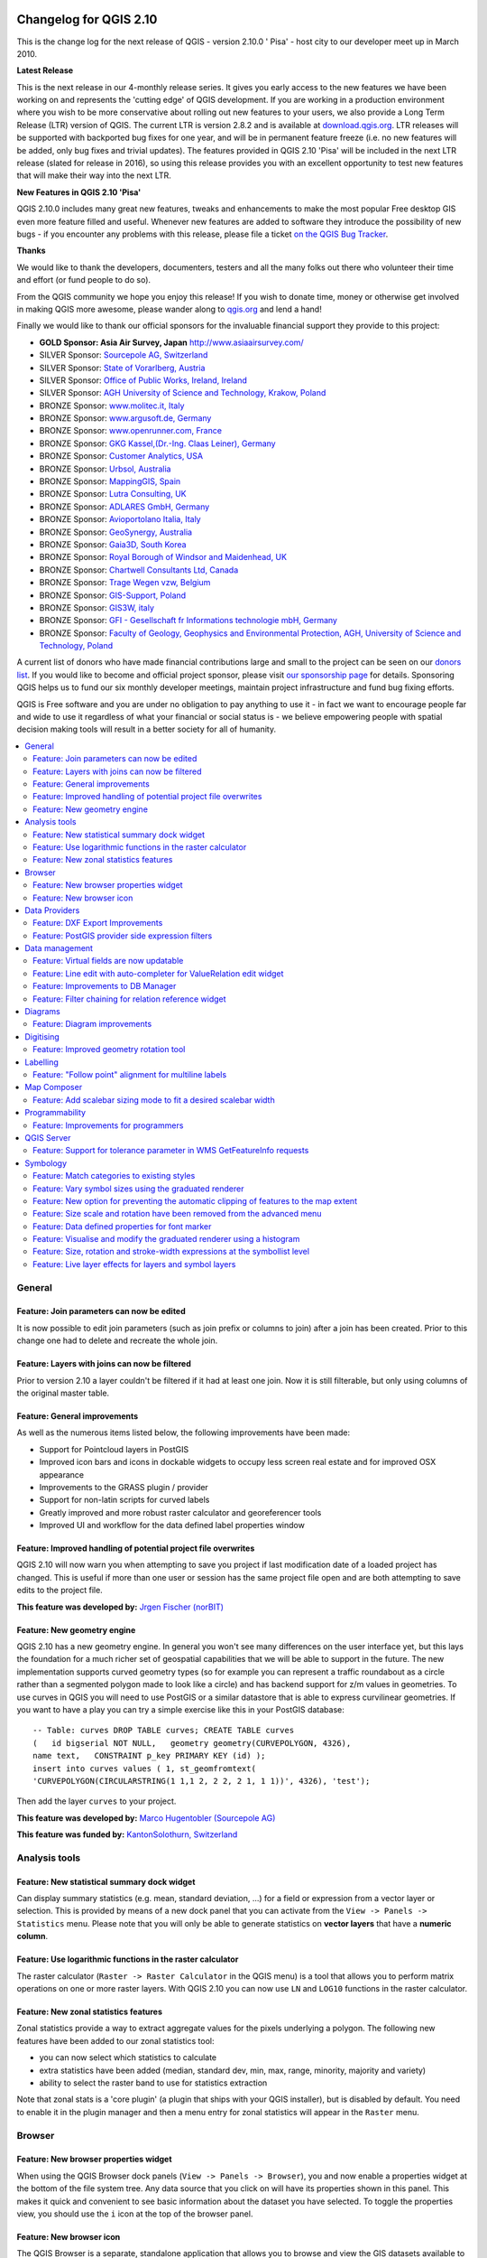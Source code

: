 .. figure:: images/projects/qgis-icon_2.png
    :align: center
    :alt:

Changelog for QGIS 2.10
=======================

This is the change log for the next release of QGIS - version 2.10.0 '
Pisa' - host city to our developer meet up in March 2010.

**Latest Release**

This is the next release in our 4-monthly release series. It gives you
early access to the new features we have been working on and represents
the 'cutting edge' of QGIS development. If you are working in a
production environment where you wish to be more conservative about
rolling out new features to your users, we also provide a Long Term
Release (LTR) version of QGIS. The current LTR is version 2.8.2 and is
available at `download.qgis.org <http://download.qgis.org>`__. LTR
releases will be supported with backported bug fixes for one year, and
will be in permanent feature freeze (i.e. no new features will be added,
only bug fixes and trivial updates). The features provided in QGIS 2.10
'Pisa' will be included in the next LTR release (slated for release in
2016), so using this release provides you with an excellent opportunity
to test new features that will make their way into the next LTR.

**New Features in QGIS 2.10 'Pisa'**

QGIS 2.10.0 includes many great new features, tweaks and enhancements to
make the most popular Free desktop GIS even more feature filled and
useful. Whenever new features are added to software they introduce the
possibility of new bugs - if you encounter any problems with this
release, please file a ticket `on the QGIS Bug
Tracker <http://hub.qgis.org>`__.

**Thanks**

We would like to thank the developers, documenters, testers and all the
many folks out there who volunteer their time and effort (or fund people
to do so).

From the QGIS community we hope you enjoy this release! If you wish to
donate time, money or otherwise get involved in making QGIS more
awesome, please wander along to `qgis.org <http://qgis.org>`__ and lend
a hand!

Finally we would like to thank our official sponsors for the invaluable
financial support they provide to this project:

-  **GOLD Sponsor: Asia Air Survey, Japan** http://www.asiaairsurvey.com/

-  SILVER Sponsor: `Sourcepole AG,
   Switzerland <http://www.sourcepole.com/>`__
-  SILVER Sponsor: `State of Vorarlberg,
   Austria <http://www.vorarlberg.at/>`__
-  SILVER Sponsor: `Office of Public Works, Ireland,
   Ireland <http://www.opw.ie/>`__
-  SILVER Sponsor: `AGH University of Science and Technology, Krakow,
   Poland <http://www.agh.edu.pl/en>`__

-  BRONZE Sponsor: `www.molitec.it, Italy <http://www.molitec.it/>`__
-  BRONZE Sponsor: `www.argusoft.de, Germany <http://www.argusoft.de>`__
-  BRONZE Sponsor: `www.openrunner.com,
   France <http://www.openrunner.com>`__
-  BRONZE Sponsor: `GKG Kassel,(Dr.-Ing. Claas Leiner),
   Germany <http://www.eschenlaub.de/>`__
-  BRONZE Sponsor: `Customer Analytics,
   USA <http://www.customeranalytics.com/>`__
-  BRONZE Sponsor: `Urbsol, Australia <http://www.urbsol.com.au/>`__
-  BRONZE Sponsor: `MappingGIS, Spain <http://www.mappinggis.com/>`__
-  BRONZE Sponsor: `Lutra Consulting,
   UK <http://www.lutraconsulting.co.uk/>`__
-  BRONZE Sponsor: `ADLARES GmbH, Germany <http://www.adlares.com/>`__
-  BRONZE Sponsor: `Avioportolano Italia,
   Italy <http://www.avioportolano.it/>`__
-  BRONZE Sponsor: `GeoSynergy,
   Australia <http://www.geosynergy.com.au/>`__
-  BRONZE Sponsor: `Gaia3D, South Korea <http://www.gaia3d.com/>`__
-  BRONZE Sponsor: `Royal Borough of Windsor and Maidenhead,
   UK <http://www.rbwm.gov.uk/>`__
-  BRONZE Sponsor: `Chartwell Consultants Ltd,
   Canada <http://www.chartwell-consultants.com/>`__
-  BRONZE Sponsor: `Trage Wegen vzw,
   Belgium <http://www.tragewegen.be/>`__
-  BRONZE Sponsor: `GIS-Support, Poland <http://www.gis-support.com/>`__
-  BRONZE Sponsor: `GIS3W, italy <http://www.gis3w.it/>`__
-  BRONZE Sponsor: `GFI - Gesellschaft fr Informations technologie mbH,
   Germany <http://www.gfi-gis.de/>`__
-  BRONZE Sponsor: `Faculty of Geology, Geophysics and Environmental
   Protection, AGH, University of Science and Technology,
   Poland <http://www.wggios.agh.edu.pl/en>`__

A current list of donors who have made financial contributions large
and small to the project can be seen on our `donors
list <http://qgis.org/en/site/about/sponsorship.html#list-of-donors>`__.
If you would like to become and official project sponsor, please visit
`our sponsorship
page <http://qgis.org/en/site/about/sponsorship.html#sponsorship>`__ for
details. Sponsoring QGIS helps us to fund our six monthly developer
meetings, maintain project infrastructure and fund bug fixing efforts.

QGIS is Free software and you are under no obligation to pay anything to
use it - in fact we want to encourage people far and wide to use it
regardless of what your financial or social status is - we believe
empowering people with spatial decision making tools will result in a
better society for all of humanity.

.. contents::
   :local:

General
-------

Feature: Join parameters can now be edited
~~~~~~~~~~~~~~~~~~~~~~~~~~~~~~~~~~~~~~~~~~

It is now possible to edit join parameters (such as join prefix or
columns to join) after a join has been created. Prior to this change one
had to delete and recreate the whole join.

|image14|

Feature: Layers with joins can now be filtered
~~~~~~~~~~~~~~~~~~~~~~~~~~~~~~~~~~~~~~~~~~~~~~

Prior to version 2.10 a layer couldn't be filtered if it had at least
one join. Now it is still filterable, but only using columns of the
original master table.

|image15|

Feature: General improvements
~~~~~~~~~~~~~~~~~~~~~~~~~~~~~

As well as the numerous items listed below, the following improvements
have been made:

-  Support for Pointcloud layers in PostGIS
-  Improved icon bars and icons in dockable widgets to occupy less
   screen real estate and for improved OSX appearance
-  Improvements to the GRASS plugin / provider
-  Support for non-latin scripts for curved labels
-  Greatly improved and more robust raster calculator and georeferencer
   tools
-  Improved UI and workflow for the data defined label properties window

|image16|

Feature: Improved handling of potential project file overwrites
~~~~~~~~~~~~~~~~~~~~~~~~~~~~~~~~~~~~~~~~~~~~~~~~~~~~~~~~~~~~~~~

QGIS 2.10 will now warn you when attempting to save you project if last
modification date of a loaded project has changed. This is useful if
more than one user or session has the same project file open and are
both attempting to save edits to the project file.

**This feature was developed by:** `Jrgen Fischer
(norBIT) <http://www.norbit.de/>`__

|image17|

Feature: New geometry engine
~~~~~~~~~~~~~~~~~~~~~~~~~~~~

QGIS 2.10 has a new geometry engine. In general you won't see many
differences on the user interface yet, but this lays the foundation for
a much richer set of geospatial capabilities that we will be able to
support in the future. The new implementation supports curved geometry
types (so for example you can represent a traffic roundabout as a circle
rather than a segmented polygon made to look like a circle) and has
backend support for z/m values in geometries. To use curves in QGIS you
will need to use PostGIS or a similar datastore that is able to express
curvilinear geometries. If you want to have a play you can try a simple
exercise like this in your PostGIS database::

 -- Table: curves DROP TABLE curves; CREATE TABLE curves
 (   id bigserial NOT NULL,   geometry geometry(CURVEPOLYGON, 4326),
 name text,   CONSTRAINT p_key PRIMARY KEY (id) );
 insert into curves values ( 1, st_geomfromtext(
 'CURVEPOLYGON(CIRCULARSTRING(1 1,1 2, 2 2, 2 1, 1 1))', 4326), 'test');

Then add the layer ``curves`` to your project.

**This feature was developed by:** `Marco Hugentobler (Sourcepole AG) <http://www.sourcepole.ch/>`__

**This feature was funded by:** `KantonSolothurn, Switzerland <http://www.sogis.ch/>`__

|image18|


Analysis tools
--------------

Feature: New statistical summary dock widget
~~~~~~~~~~~~~~~~~~~~~~~~~~~~~~~~~~~~~~~~~~~~

Can display summary statistics (e.g. mean, standard deviation, ...) for
a field or expression from a vector layer or selection. This is provided
by means of a new dock panel that you can activate from the
``View -> Panels -> Statistics`` menu. Please note that you will only be
able to generate statistics on **vector layers** that have a **numeric
column**.

|image1|

Feature: Use logarithmic functions in the raster calculator
~~~~~~~~~~~~~~~~~~~~~~~~~~~~~~~~~~~~~~~~~~~~~~~~~~~~~~~~~~~

The raster calculator (``Raster -> Raster Calculator`` in the QGIS menu)
is a tool that allows you to perform matrix operations on one or more
raster layers. With QGIS 2.10 you can now use ``LN`` and ``LOG10``
functions in the raster calculator.

|image2|

Feature: New zonal statistics features
~~~~~~~~~~~~~~~~~~~~~~~~~~~~~~~~~~~~~~

Zonal statistics provide a way to extract aggregate values for the
pixels underlying a polygon. The following new features have been added
to our zonal statistics tool:

-  you can now select which statistics to calculate
-  extra statistics have been added (median, standard dev, min, max,
   range, minority, majority and variety)
-  ability to select the raster band to use for statistics extraction

Note that zonal stats is a 'core plugin' (a plugin that ships with your
QGIS installer), but is disabled by default. You need to enable it in
the plugin manager and then a menu entry for zonal statistics will
appear in the ``Raster`` menu.

|image3|

Browser
-------

Feature: New browser properties widget
~~~~~~~~~~~~~~~~~~~~~~~~~~~~~~~~~~~~~~

When using the QGIS Browser dock panels (``View -> Panels -> Browser``),
you and now enable a properties widget at the bottom of the file system
tree. Any data source that you click on will have its properties shown
in this panel. This makes it quick and convenient to see basic
information about the dataset you have selected. To toggle the
properties view, you should use the ``i`` icon at the top of the browser
panel.

|image4|

Feature: New browser icon
~~~~~~~~~~~~~~~~~~~~~~~~~

The QGIS Browser is a separate, standalone application that allows you
to browse and view the GIS datasets available to you (from your file
system, database connections, web service connections etc.) In previous
releases of QGIS we used a very similar icon to the QGIS application
itself which has been the source of confusion for many users. In order
to reduce the likeliness of opening the wrong application, we have
created a new icon for QGIS Browser.

|image5|

Data Providers
--------------

Feature: DXF Export Improvements
~~~~~~~~~~~~~~~~~~~~~~~~~~~~~~~~

The DXF export was continuously improved in the last three QGIS
versions. This version introduces an improved SVG or simple marker to
DXF block conversion, fixes a few bugs and issues that resulted in
incomplete (unreadable) DXF files. In the Screenshot you can see the
original view in QGIS on the left and the rendering of the exported DXF
file in Autodesk TrueView on the right.

See also `this article on
qgis.ch <http://www.qgis.ch/en/projects/dxf-export>`__ explaining what
is supported and what not.

**This feature was developed by:** `Jrgen Fischer
(norBIT) <http://www.norbit.de/>`__

**This feature was funded by:** Communities of Morges, Uster, Vevey
and SIGE

|image6|

Feature: PostGIS provider side expression filters
~~~~~~~~~~~~~~~~~~~~~~~~~~~~~~~~~~~~~~~~~~~~~~~~~

In QGIS 2.10 you can now filter features on the database server side.
Only supported expressions will be sent to the database. Expressions
using unsupported operators or functions will gracefully fallback to
local evaluation.

To make use of this feature you need to enable it in
``Settings -> Options -> data sources``. If your filter expression is
PostgreSQL compliant it will automatically be run on the server side.
You can also make use of this feature when using the python API for
example when using these calls.

``QgsFeatureRequest().setFilterExpression( expression )``

or

``QgsVectorLayer::getFeatures( expression )``

|image7|

Data management
---------------

Feature: Virtual fields are now updatable
~~~~~~~~~~~~~~~~~~~~~~~~~~~~~~~~~~~~~~~~~

Prior to version 2.8 you had to delete and recreate virtual fields if
you wanted to change the expression for calculating the virtual field.
In 2.10 you can now go to the ``Fields`` tab and press the small
``Expression`` button to open the expression editor and update the
expression used for the virtual field.

**This feature was developed by:** `Matthias Kuhn
(OpenGIS) <http://www.opengis.ch/>`__

**This feature was funded by:** `City of Uster,
Switzerland <http://gis.uster.ch/>`__

|image8|

Feature: Line edit with auto-completer for ValueRelation edit widget
~~~~~~~~~~~~~~~~~~~~~~~~~~~~~~~~~~~~~~~~~~~~~~~~~~~~~~~~~~~~~~~~~~~~

The value relation edit widget for vector layers
(``Layer -> Properties -> Fields -> Edit Widget -> Value Relation``) can
now be set to autocomplete as you start typing in the input box it
creates on the feature form.

|image9|

Feature: Improvements to DB Manager
~~~~~~~~~~~~~~~~~~~~~~~~~~~~~~~~~~~

There are two new features in the DB Manager :

**Query as layer does not need a unique integer column anymore**

A column with unique integer column is not needed anymore to load an
SQL query as a QGIS layer. An auto-incremented value will be used in
place.

**Integration of an SQL query builder**

A new window in DB Manager helps the creation of SQL queries by means
of widgets where table names, column names and functions can be selected
by the user. It has been ported from the QSpatialite plugin and works
for PostGIS and Spatialite providers.

**These features were funded by**: MEDDE (French Ministry of Sustainable Development)

**These features were developed by**: Hugo Mercier / Oslandia

|image10|

Feature: Filter chaining for relation reference widget
~~~~~~~~~~~~~~~~~~~~~~~~~~~~~~~~~~~~~~~~~~~~~~~~~~~~~~

To select linked entries from other tables one can use the relation
reference widgets. One can either select elements graphically by
selecting them in the map, if the linked feature has a geometry attached
or choose an element by the linked id. To facilitate the non-spatial
selection it is now possible to narrow the available options with
filters (chained or unchained). If the filters are unchained their
choices are combined with "AND" to define the available options. If
chained is checked, a drill-down mode for the filters is activated so
each filter only shows the entries which correspond to the previous
filter. This is useful for selecting from hierarchical data like City ->
Street -> Number.

**This feature was developed by:** `Matthias Kuhn (OpenGIS) <http://www.opengis.ch/>`__

**This feature was funded by:** `SIGE <http://www.sige.ch/>`__

|image11|

Diagrams
--------

Feature: Diagram improvements
~~~~~~~~~~~~~~~~~~~~~~~~~~~~~

The diagram functionality in QGIS allows you to overlay small pie charts
or histograms over features on the map. In this release we have made the
following improvements to diagramming support:

-  Diagrams can be disabled without losing settings
-  Add checkbox to always show diagrams for a layer
-  Diagrams user interface has been refreshed to simplify the dialog and
   make it more user friendly
-  Diagram classes are now shown in the layer's legend

|image12|

Digitising
----------

Feature: Improved geometry rotation tool
~~~~~~~~~~~~~~~~~~~~~~~~~~~~~~~~~~~~~~~~

The geometry rotation tool is an advanced digitising tool that allows
you to arbitrarily rotate a feature's geometry. The following
improvements have been made to the rotation tool:

-  you can now use numerical input in rotation map tool
-  you can use a combo box to set the angles
-  added support for snapping to angles (directly enabled when
   ``using``\ shift + click\`\`)
-  rotation anchor is defined on ``CTRL+click`` and not on mouse move

|image13|


Labelling
---------

Feature: "Follow point" alignment for multiline labels
~~~~~~~~~~~~~~~~~~~~~~~~~~~~~~~~~~~~~~~~~~~~~~~~~~~~~~

When set to this mode, text alignment for labels are dependent on the
final placement of the label relative to the point. Eg, if the label is
placed to the left of the point then the label will be right aligned,
and if it is placed to the right of the point then the label will be
left aligned. This greatly improves the appearance of multiline labels
for point layers.

|image19|

Map Composer
------------

Feature: Add scalebar sizing mode to fit a desired scalebar width
~~~~~~~~~~~~~~~~~~~~~~~~~~~~~~~~~~~~~~~~~~~~~~~~~~~~~~~~~~~~~~~~~

In previous QGISversions it was hard to use graphical scalebars when the
range of potential scales was big. The scalebar would either be quickly
too wide or too narrow and one had to manually adapt the segment sizes
(units per segment) after each scale change. It also meant that
graphical scalebars couldn't be really used in Atlas serial printing or
with QGISserver when the final map scale was unknown. With QGIS2.10 one
can now set min/max sizes for one segment length in mm and QGISwould
automatically adapt the units per segment while still keeping round
values.

Don't forget to also set the alignment of the scalebar, esp. if you want
it to be centered or right-aligned!

**This feature was developed by:** `Sandro Mani (Sourcepole AG) <http://www.sourcepole.ch/>`__

**This feature was funded by:** `Kanton Glarus, Switzerland <http://geo.gl.ch/>`__

|image20|

Programmability
---------------

Feature: Improvements for programmers
~~~~~~~~~~~~~~~~~~~~~~~~~~~~~~~~~~~~~

We have made a number of changes and improvements that will be of
interest to developers:

-  We have upped the minimum requirement for Qt4 to version 4.8. Qt4 is
   one of the main C++ toolkits / libraries we use to create QGIS.
-  New ``QgsStatisticalSummary`` class for calculating statistics from a
   list of numbers.
-  Allow changing vector layer data source.
-  Implicit sharing of classes : ``QgsField``, ``QgsFields``,
   ``QgsDataDefined``, ``QgsFeature``, ``QgsGeometry``.
-  Plugins can now create their own entries in the browser widget with
   two new classes : ``QgsDataItemProvider`` and
   ``QgsDataItemProviderRegistry``.

|image21|

QGIS Server
-----------

Feature: Support for tolerance parameter in WMS GetFeatureInfo requests
~~~~~~~~~~~~~~~~~~~~~~~~~~~~~~~~~~~~~~~~~~~~~~~~~~~~~~~~~~~~~~~~~~~~~~~

When using WMS layers served by QGIS Server, you can now specify the
tolerance for how far from the click origin GetFeatureInfo requests
should be considered. This is important for mobile devices where it is
harder to exactly point to features. Before this new feature, it was
practically impossible to identify point or line features on a mobile
device with QGIS server. You can add the following parameters to your
GetFeatureInfo requests:

FI\_POINT\_TOLERANCE=16&FI\_LINE\_TOLERANCE=8&FI\_POLYGON\_TOLERANCE=4

and change the tolerance values (in pixels) to suit your needs.

**This feature was developed by:** `Marco Hugentobler (Sourcepole AG) <http://www.sourcepole.ch/>`__

**This feature was funded by:** `City of Uster, Switzerland <http://gis.uster.ch/>`__

|image22|

Symbology
---------

Feature: Match categories to existing styles
~~~~~~~~~~~~~~~~~~~~~~~~~~~~~~~~~~~~~~~~~~~~

Add options under categorised renderer advanced menu to set categories
to symbols with a matching name from the style library or an XML style
file.

|image23|

Feature: Vary symbol sizes using the graduated renderer
~~~~~~~~~~~~~~~~~~~~~~~~~~~~~~~~~~~~~~~~~~~~~~~~~~~~~~~

Renderers are the subsystem of QGIS that allow you to create rich
cartographical representations of your data. A graduated renderer varies
the symbology based on a continuously changing value in a vector layer.
In previous versions of QGIS you could only vary the colour (e.g. by
using a colour along a colour ramp). In QGIS 2.10, the graduated symbol
renderer now allows you to to vary size *or* the colour. For point
layers you can vary the point size, for lines you can vary the line
width. Polygon layers retain only the ability to vary by colour, line
width is not yet supported.

**This feature was developed by:** `Vincent Mora (Oslandia) <http://www.oslandia.com/>`__

**This feature was funded by:** `Agence de l'eau Adour-Garonne <http://www.eau-adour-garonne.fr/>`__

|image24|

Feature: New option for preventing the automatic clipping of features to the map extent
~~~~~~~~~~~~~~~~~~~~~~~~~~~~~~~~~~~~~~~~~~~~~~~~~~~~~~~~~~~~~~~~~~~~~~~~~~~~~~~~~~~~~~~

This option (located under the symbol advanced menu) disables the
automatic clipping of lines/polygons to the canvas extent. In some cases
this clipping results in unfavourable symbology (eg centroid fills where
the centroid must always be the actual feature's centroid).

|image25|

Feature: Size scale and rotation have been removed from the advanced menu
~~~~~~~~~~~~~~~~~~~~~~~~~~~~~~~~~~~~~~~~~~~~~~~~~~~~~~~~~~~~~~~~~~~~~~~~~

We have removed ``SizeScale`` and ``Rotation`` from
```Layer -> Properties -> Symbology tab -> Advanced Menu``. You should
rather set rotation on a *per-symbol layer basis* using an expression or
field. The expressions used in old projects are converted to symbol
level **data defined size and angle** properties.

**This feature was developed by:** `Vincent Mora (Oslandia) <http://www.oslandia.com/>`__

**This feature was funded by:** `Agence de l'eau Adour-Garonne <http://www.eau-adour-garonne.fr/>`__

|image26|

Feature: Data defined properties for font marker
~~~~~~~~~~~~~~~~~~~~~~~~~~~~~~~~~~~~~~~~~~~~~~~~

Most properties of the font marker can now be data defined, including
marker size, rotation and character.

|image27|

Feature: Visualise and modify the graduated renderer using a histogram
~~~~~~~~~~~~~~~~~~~~~~~~~~~~~~~~~~~~~~~~~~~~~~~~~~~~~~~~~~~~~~~~~~~~~~

A new histogram tab has been added to the graduated renderer, which
shows an interactive histogram of the values from the assigned field or
expression. Class breaks can be moved or added using the histogram.

**This feature was funded by:** `ADUGA <http://www.aduga.org>`__

**This feature was developed by:** `Nyall Dawson <http://nyalldawson.net/>`__

|image28|

Feature: Size, rotation and stroke-width expressions at the symbollist level
~~~~~~~~~~~~~~~~~~~~~~~~~~~~~~~~~~~~~~~~~~~~~~~~~~~~~~~~~~~~~~~~~~~~~~~~~~~~

Size and Rotation can be defined by an expression for all symbol levels
composing a marker. Width can be defined by an expression for all
symbols composing a line.

For symbols, a legend is generated for varying sizes. This allows
multivariate analysis legend in the case of classified/graduated colors.

An assistant, with preview, is accessible through the data defined
button to help the user define the size expression. Three methods are
available: Flannery, Area and Radius.

**This feature was developed by:** `Vincent Mora (Oslandia) <http://www.oslandia.com/>`__

**This feature was funded by:** `Agence de l'eau Adour-Garonne <http://www.eau-adour-garonne.fr/>`__

|image29|

Feature: Live layer effects for layers and symbol layers
~~~~~~~~~~~~~~~~~~~~~~~~~~~~~~~~~~~~~~~~~~~~~~~~~~~~~~~~

Live layer effects add to the already extensive cartographic
capabilities of QGIS by adding the ability to add various render effects
into the render chain. With live effects you can do things like placing
drop shadows under your symbol, skewing and shearing the rendered
symbol. You can also layer these effects one on top of each other and
set whether the effect should be progressive (i.e. apply itself to the
rendered state thus far) or discrete (by re-injecting the source
geometry back into the render chain).

**Note**: This is functionality for advanced users and we should note
that overuse of this feature can significantly slow down render times,
so you may want to consider having different symbology profiles for your
layer - one for generation of production quality maps and one for draft
mode.

**This feature was developed by:** `Nyall Dawson <http://nyalldawson.net/>`__

**This feature was funded by:** `a crowd-funding initiative <https://www.kickstarter.com/projects/41633306/a-christmas-gift-for-qgis-live-layer-effects-for-q>`__

|image30|

.. |image0| image:: images/projects/qgis-icon_2.png
.. |image1| image:: images/entries/7d52fdffac5546ea3f39ee4dac5dbe19f961703a.png
.. |image2| image:: images/entries/13c65100ab57ed8f97fa23b08704ca726a7c33da.png
.. |image3| image:: images/entries/d86b8eb8a72d26a0fcb0bf043c9189e14a4ae125.png
.. |image4| image:: images/entries/2f3fed9a32d761418704da2a7da378ba172164da.png
.. |image5| image:: images/entries/e76e98dffc99404f3cad540c42baebb434a696fe.png
.. |image6| image:: images/entries/b5ee8bd7a3412e429782a5e56954dabee05c36ff.png
.. |image7| image:: images/entries/4d4076579ecc0b5aace30fa2743f616a9b691a02.png
.. |image8| image:: images/entries/f45d5a4447f28d96a2c5c4cc6c27b84285096a02.png
.. |image9| image:: images/entries/4610dc0ab64a85ae020aeb22b4cbfcc8d45d0df3.png
.. |image10| image:: images/entries/f5ad9f81ac37ff4dcfa754f83d23c2700ad4c9f8.png
.. |image11| image:: images/entries/fd0d2e726135033e8e5a61b8a718535074a2ac0c.png
.. |image12| image:: images/entries/cc5753de0538c89e3231f18c7ce62c7bc0afa5e8.png
.. |image13| image:: images/entries/7ff32dd8c7ead358f9ffab4576dff33503154eb2.png
.. |image14| image:: images/entries/bb09241b7b997dfa07942ee5172ad466ebb777f7.png
.. |image15| image:: images/entries/a2a93d4e621c1a2cfd976f3b0ec9673739aafda3.png
.. |image16| image:: images/entries/db0cb94196fd524d93236131418f6e5f3bbf6f25.png
.. |image17| image:: images/entries/c30c07afc9123db564b766339daefe53af3cd348.jpg
.. |image18| image:: images/entries/4f070e4075b4703edb40d8cb91d5fb527d1d3a93.png
.. |image19| image:: images/entries/851e7234a9509e2452dee69939d9de933a8bb90a.png
.. |image20| image:: images/entries/d435d4f94cf3d70a97c8d373aa08c28f8685defd.png
.. |image21| image:: images/entries/c702d89260cbab35323c052a15ab5c5728fc7115.png
.. |image22| image:: images/entries/29470cc51906dffe3a96d3e17a7e8c83b4504a18.png
.. |image23| image:: images/entries/c3fe0d0389c267271cbd47b8c44f52ac079961d7.jpg
.. |image24| image:: images/entries/1d170efe9ca0c76e971cfe0f1d0adb7c4e14f08f.png
.. |image25| image:: images/entries/ecd30b6893fd93d65c95df8f069cc3c3e0fff7be.jpg
.. |image26| image:: images/entries/2e02fb11f0f967b1ea17331d9af3d5a22a63fed1.png
.. |image27| image:: images/entries/9ffd9d3284adcc85d6434f0b97f2db8974a7f647.jpg
.. |image28| image:: images/entries/b519e61b5b50de563203adf8ef35a7c037536332.png
.. |image29| image:: images/entries/30f4392583400a0ed2fbdae3468265b91f39e675.png
.. |image30| image:: images/entries/2ce331bd884c14764989c1bc5e3c4d1f80ec588c.png
